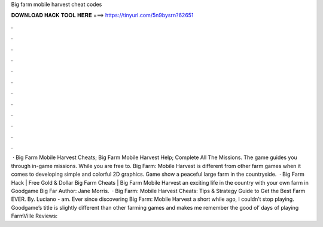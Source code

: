 Big farm mobile harvest cheat codes

𝐃𝐎𝐖𝐍𝐋𝐎𝐀𝐃 𝐇𝐀𝐂𝐊 𝐓𝐎𝐎𝐋 𝐇𝐄𝐑𝐄 ===> https://tinyurl.com/5n9bysrn?62651

.

.

.

.

.

.

.

.

.

.

.

.

 · Big Farm Mobile Harvest Cheats; Big Farm Mobile Harvest Help; Complete All The Missions. The game guides you through in-game missions. While you are free to. Big Farm: Mobile Harvest is different from other farm games when it comes to developing simple and colorful 2D graphics. Game show a peaceful large farm in the countryside.  · Big Farm Hack | Free Gold & Dollar Big Farm Cheats | Big Farm Mobile Harvest  an exciting life in the country with your own farm in Goodgame Big Far Author: Jane Morris.  · Big Farm: Mobile Harvest Cheats: Tips & Strategy Guide to Get the Best Farm EVER. By. Luciano - am. Ever since discovering Big Farm: Mobile Harvest a short while ago, I couldn’t stop playing. Goodgame’s title is slightly different than other farming games and makes me remember the good ol’ days of playing FarmVille Reviews: 